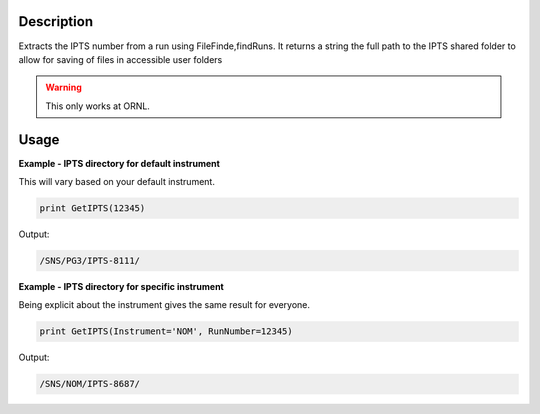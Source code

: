 
.. algorithm::

.. summary::

.. alias::

.. properties::

Description
-----------

Extracts the IPTS number from a run using FileFinde,findRuns. It
returns a string the full path to the IPTS shared folder to allow for
saving of files in accessible user folders

.. warning::

    This only works at ORNL.

Usage
-----

**Example - IPTS directory for default instrument**

This will vary based on your default instrument.

.. code-block:: python

      print GetIPTS(12345)

Output:

.. code-block:: none

    /SNS/PG3/IPTS-8111/

**Example - IPTS directory for specific instrument**

Being explicit about the instrument gives the same
result for everyone.

.. code-block:: python

      print GetIPTS(Instrument='NOM', RunNumber=12345)

Output:

.. code-block:: none

      /SNS/NOM/IPTS-8687/

.. categories::

.. sourcelink::
